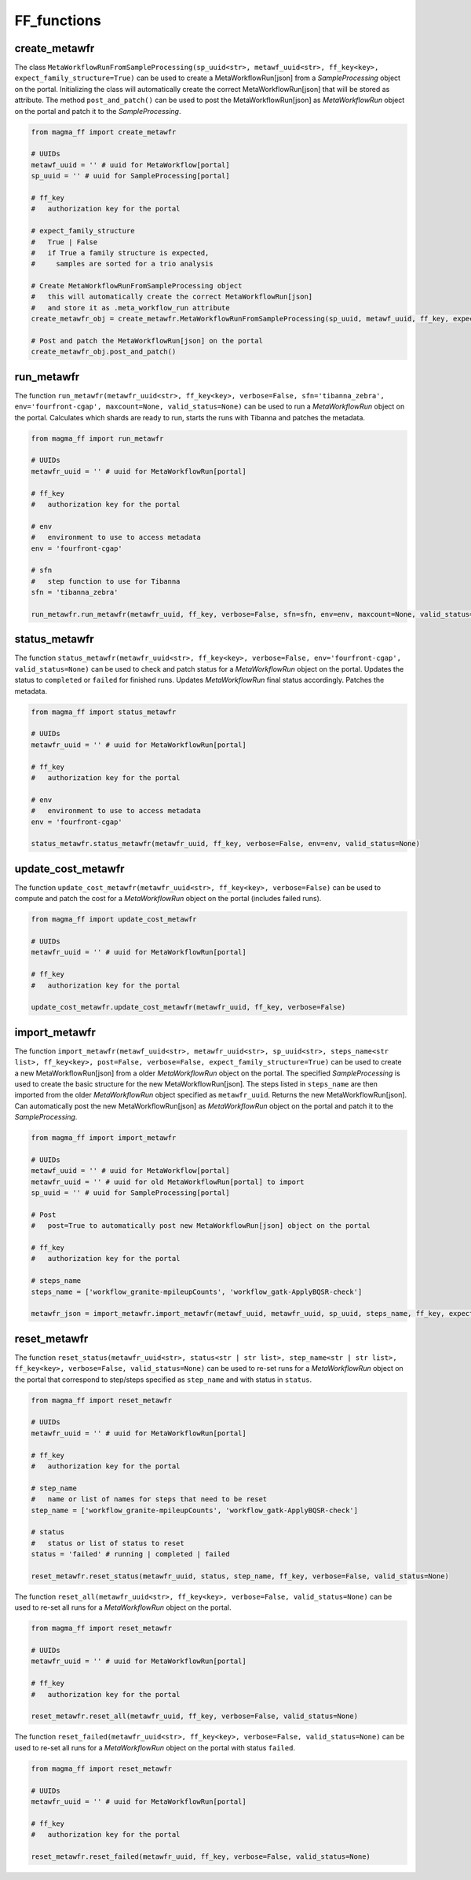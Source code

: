 ============
FF_functions
============

create_metawfr
**************

The class ``MetaWorkflowRunFromSampleProcessing(sp_uuid<str>, metawf_uuid<str>, ff_key<key>, expect_family_structure=True)`` can be used to create a MetaWorkflowRun[json] from a *SampleProcessing* object on the portal.
Initializing the class will automatically create the correct MetaWorkflowRun[json] that will be stored as attribute.
The method ``post_and_patch()`` can be used to post the MetaWorkflowRun[json] as *MetaWorkflowRun* object on the portal and patch it to the *SampleProcessing*.

.. code-block:: python

    from magma_ff import create_metawfr

    # UUIDs
    metawf_uuid = '' # uuid for MetaWorkflow[portal]
    sp_uuid = '' # uuid for SampleProcessing[portal]

    # ff_key
    #   authorization key for the portal

    # expect_family_structure
    #   True | False
    #   if True a family structure is expected,
    #     samples are sorted for a trio analysis

    # Create MetaWorkflowRunFromSampleProcessing object
    #   this will automatically create the correct MetaWorkflowRun[json]
    #   and store it as .meta_workflow_run attribute
    create_metawfr_obj = create_metawfr.MetaWorkflowRunFromSampleProcessing(sp_uuid, metawf_uuid, ff_key, expect_family_structure=True)

    # Post and patch the MetaWorkflowRun[json] on the portal
    create_metawfr_obj.post_and_patch()



run_metawfr
***********

The function ``run_metawfr(metawfr_uuid<str>, ff_key<key>, verbose=False, sfn='tibanna_zebra', env='fourfront-cgap', maxcount=None, valid_status=None)`` can be used to run a *MetaWorkflowRun* object on the portal.
Calculates which shards are ready to run, starts the runs with Tibanna and patches the metadata.

.. code-block:: python

    from magma_ff import run_metawfr

    # UUIDs
    metawfr_uuid = '' # uuid for MetaWorkflowRun[portal]

    # ff_key
    #   authorization key for the portal

    # env
    #   environment to use to access metadata
    env = 'fourfront-cgap'

    # sfn
    #   step function to use for Tibanna
    sfn = 'tibanna_zebra'

    run_metawfr.run_metawfr(metawfr_uuid, ff_key, verbose=False, sfn=sfn, env=env, maxcount=None, valid_status=None)


status_metawfr
**************

The function ``status_metawfr(metawfr_uuid<str>, ff_key<key>, verbose=False, env='fourfront-cgap', valid_status=None)`` can be used to check and patch status for a *MetaWorkflowRun* object on the portal.
Updates the status to ``completed`` or ``failed`` for finished runs. Updates *MetaWorkflowRun* final status accordingly. Patches the metadata.

.. code-block:: python

    from magma_ff import status_metawfr

    # UUIDs
    metawfr_uuid = '' # uuid for MetaWorkflowRun[portal]

    # ff_key
    #   authorization key for the portal

    # env
    #   environment to use to access metadata
    env = 'fourfront-cgap'

    status_metawfr.status_metawfr(metawfr_uuid, ff_key, verbose=False, env=env, valid_status=None)


update_cost_metawfr
*******************

The function ``update_cost_metawfr(metawfr_uuid<str>, ff_key<key>, verbose=False)`` can be used to compute and patch the cost for a *MetaWorkflowRun* object on the portal (includes failed runs).

.. code-block:: python

    from magma_ff import update_cost_metawfr

    # UUIDs
    metawfr_uuid = '' # uuid for MetaWorkflowRun[portal]

    # ff_key
    #   authorization key for the portal

    update_cost_metawfr.update_cost_metawfr(metawfr_uuid, ff_key, verbose=False)


import_metawfr
**************

The function ``import_metawfr(metawf_uuid<str>, metawfr_uuid<str>, sp_uuid<str>, steps_name<str list>, ff_key<key>, post=False, verbose=False, expect_family_structure=True)`` can be used to create a new MetaWorkflowRun[json] from a older *MetaWorkflowRun* object on the portal.
The specified *SampleProcessing* is used to create the basic structure for the new MetaWorkflowRun[json]. The steps listed in ``steps_name`` are then imported from the older *MetaWorkflowRun* object specified as ``metawfr_uuid``.
Returns the new MetaWorkflowRun[json].
Can automatically post the new MetaWorkflowRun[json] as *MetaWorkflowRun* object on the portal and patch it to the *SampleProcessing*.

.. code-block:: python

    from magma_ff import import_metawfr

    # UUIDs
    metawf_uuid = '' # uuid for MetaWorkflow[portal]
    metawfr_uuid = '' # uuid for old MetaWorkflowRun[portal] to import
    sp_uuid = '' # uuid for SampleProcessing[portal]

    # Post
    #   post=True to automatically post new MetaWorkflowRun[json] object on the portal

    # ff_key
    #   authorization key for the portal

    # steps_name
    steps_name = ['workflow_granite-mpileupCounts', 'workflow_gatk-ApplyBQSR-check']

    metawfr_json = import_metawfr.import_metawfr(metawf_uuid, metawfr_uuid, sp_uuid, steps_name, ff_key, expect_family_structure=True)


reset_metawfr
*************

The function ``reset_status(metawfr_uuid<str>, status<str | str list>, step_name<str | str list>, ff_key<key>, verbose=False, valid_status=None)`` can be used to re-set runs for a *MetaWorkflowRun* object on the portal that correspond to step/steps specified as ``step_name`` and with status in ``status``.

.. code-block:: python

    from magma_ff import reset_metawfr

    # UUIDs
    metawfr_uuid = '' # uuid for MetaWorkflowRun[portal]

    # ff_key
    #   authorization key for the portal

    # step_name
    #   name or list of names for steps that need to be reset
    step_name = ['workflow_granite-mpileupCounts', 'workflow_gatk-ApplyBQSR-check']

    # status
    #   status or list of status to reset
    status = 'failed' # running | completed | failed

    reset_metawfr.reset_status(metawfr_uuid, status, step_name, ff_key, verbose=False, valid_status=None)


The function ``reset_all(metawfr_uuid<str>, ff_key<key>, verbose=False, valid_status=None)`` can be used to re-set all runs for a *MetaWorkflowRun* object on the portal.

.. code-block:: python

    from magma_ff import reset_metawfr

    # UUIDs
    metawfr_uuid = '' # uuid for MetaWorkflowRun[portal]

    # ff_key
    #   authorization key for the portal

    reset_metawfr.reset_all(metawfr_uuid, ff_key, verbose=False, valid_status=None)


The function ``reset_failed(metawfr_uuid<str>, ff_key<key>, verbose=False, valid_status=None)`` can be used to re-set all runs for a *MetaWorkflowRun* object on the portal with status ``failed``.

.. code-block:: python

    from magma_ff import reset_metawfr

    # UUIDs
    metawfr_uuid = '' # uuid for MetaWorkflowRun[portal]

    # ff_key
    #   authorization key for the portal

    reset_metawfr.reset_failed(metawfr_uuid, ff_key, verbose=False, valid_status=None)

